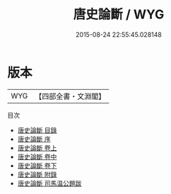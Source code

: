 #+TITLE: 唐史論斷 / WYG
#+DATE: 2015-08-24 22:55:45.028148
* 版本
 |       WYG|【四部全書・文淵閣】|
目次
 - [[file:KR2o0004_000.txt::000-1a][唐史論斷 目錄]]
 - [[file:KR2o0004_000.txt::000-9a][唐史論斷 序]]
 - [[file:KR2o0004_001.txt::001-1a][唐史論斷 卷上]]
 - [[file:KR2o0004_002.txt::002-1a][唐史論斷 卷中]]
 - [[file:KR2o0004_003.txt::003-1a][唐史論斷 卷下]]
 - [[file:KR2o0004_004.txt::004-1a][唐史論斷 附錄]]
 - [[file:KR2o0004_005.txt::005-1a][唐史論斷 司馬温公題跋]]
